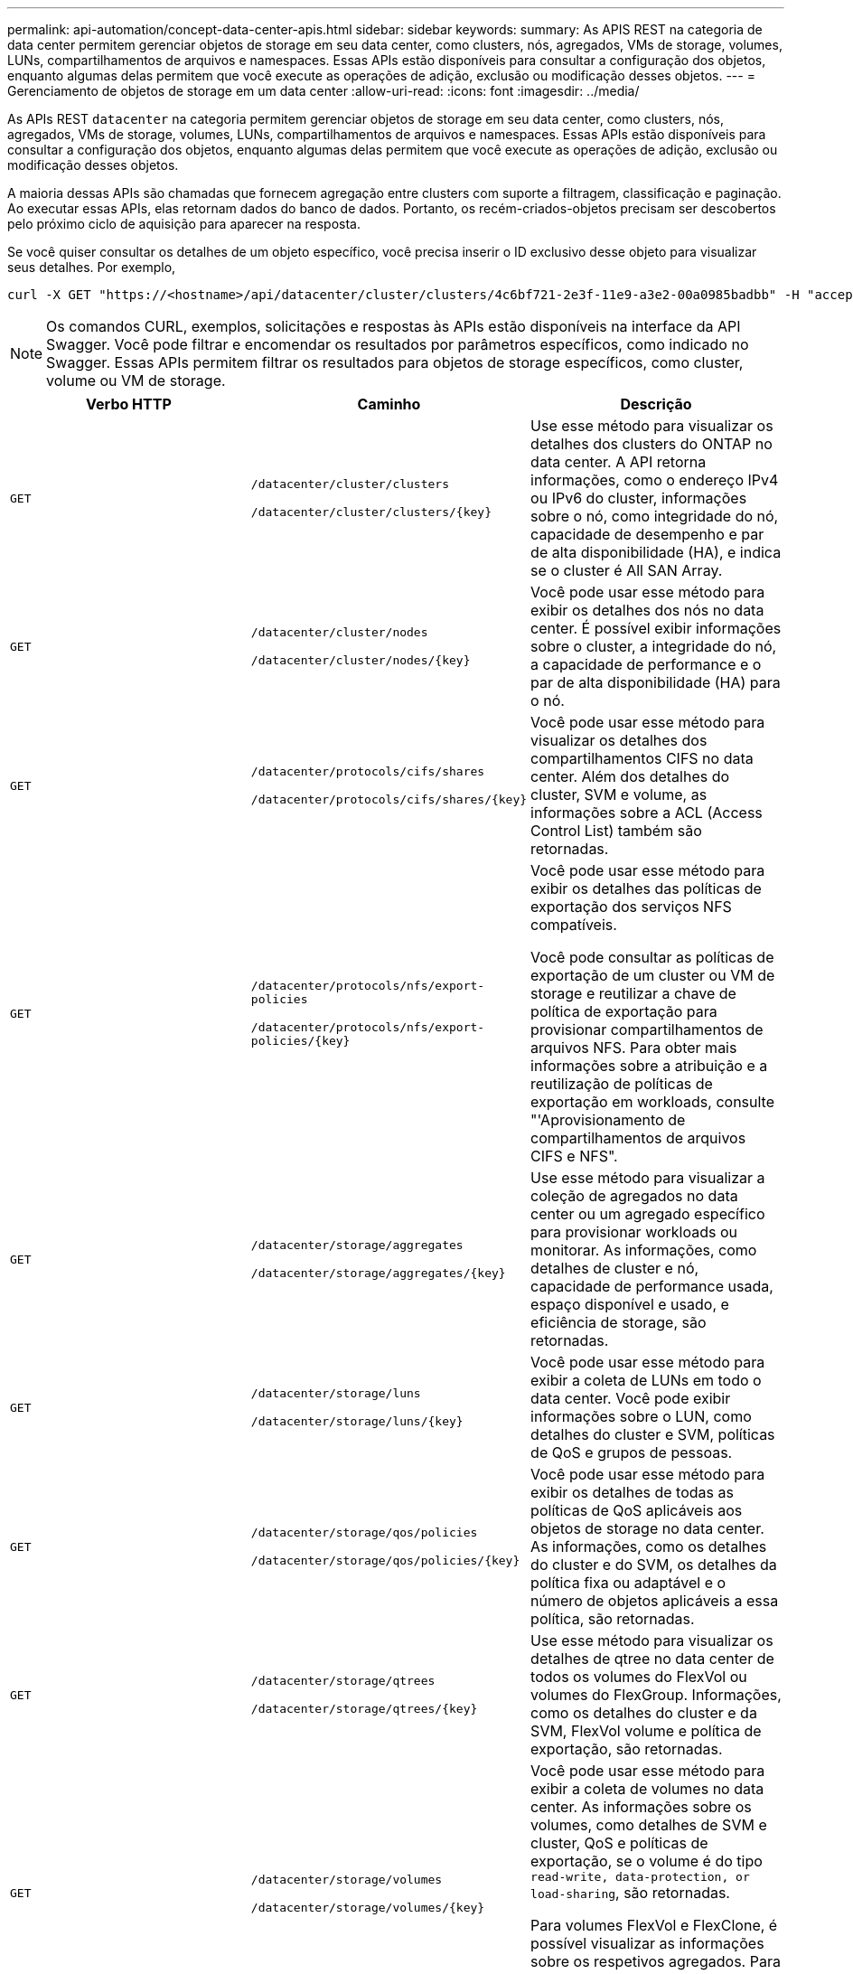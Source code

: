 ---
permalink: api-automation/concept-data-center-apis.html 
sidebar: sidebar 
keywords:  
summary: As APIS REST na categoria de data center permitem gerenciar objetos de storage em seu data center, como clusters, nós, agregados, VMs de storage, volumes, LUNs, compartilhamentos de arquivos e namespaces. Essas APIs estão disponíveis para consultar a configuração dos objetos, enquanto algumas delas permitem que você execute as operações de adição, exclusão ou modificação desses objetos. 
---
= Gerenciamento de objetos de storage em um data center
:allow-uri-read: 
:icons: font
:imagesdir: ../media/


[role="lead"]
As APIs REST `datacenter` na categoria permitem gerenciar objetos de storage em seu data center, como clusters, nós, agregados, VMs de storage, volumes, LUNs, compartilhamentos de arquivos e namespaces. Essas APIs estão disponíveis para consultar a configuração dos objetos, enquanto algumas delas permitem que você execute as operações de adição, exclusão ou modificação desses objetos.

A maioria dessas APIs são chamadas que fornecem agregação entre clusters com suporte a filtragem, classificação e paginação. Ao executar essas APIs, elas retornam dados do banco de dados. Portanto, os recém-criados-objetos precisam ser descobertos pelo próximo ciclo de aquisição para aparecer na resposta.

Se você quiser consultar os detalhes de um objeto específico, você precisa inserir o ID exclusivo desse objeto para visualizar seus detalhes. Por exemplo,

[listing]
----
curl -X GET "https://<hostname>/api/datacenter/cluster/clusters/4c6bf721-2e3f-11e9-a3e2-00a0985badbb" -H "accept: application/json" -H "Authorization: Basic <Base64EncodedCredentials>"
----
[NOTE]
====
Os comandos CURL, exemplos, solicitações e respostas às APIs estão disponíveis na interface da API Swagger. Você pode filtrar e encomendar os resultados por parâmetros específicos, como indicado no Swagger. Essas APIs permitem filtrar os resultados para objetos de storage específicos, como cluster, volume ou VM de storage.

====
[cols="3*"]
|===
| Verbo HTTP | Caminho | Descrição 


 a| 
`GET`
 a| 
`/datacenter/cluster/clusters`

`+/datacenter/cluster/clusters/{key}+`
 a| 
Use esse método para visualizar os detalhes dos clusters do ONTAP no data center. A API retorna informações, como o endereço IPv4 ou IPv6 do cluster, informações sobre o nó, como integridade do nó, capacidade de desempenho e par de alta disponibilidade (HA), e indica se o cluster é All SAN Array.



 a| 
`GET`
 a| 
`/datacenter/cluster/nodes`

`+/datacenter/cluster/nodes/{key}+`
 a| 
Você pode usar esse método para exibir os detalhes dos nós no data center. É possível exibir informações sobre o cluster, a integridade do nó, a capacidade de performance e o par de alta disponibilidade (HA) para o nó.



 a| 
`GET`
 a| 
`/datacenter/protocols/cifs/shares`

`+/datacenter/protocols/cifs/shares/{key}+`
 a| 
Você pode usar esse método para visualizar os detalhes dos compartilhamentos CIFS no data center. Além dos detalhes do cluster, SVM e volume, as informações sobre a ACL (Access Control List) também são retornadas.



 a| 
`GET`
 a| 
`/datacenter/protocols/nfs/export-policies`

`+/datacenter/protocols/nfs/export-policies/{key}+`
 a| 
Você pode usar esse método para exibir os detalhes das políticas de exportação dos serviços NFS compatíveis.

Você pode consultar as políticas de exportação de um cluster ou VM de storage e reutilizar a chave de política de exportação para provisionar compartilhamentos de arquivos NFS. Para obter mais informações sobre a atribuição e a reutilização de políticas de exportação em workloads, consulte "'Aprovisionamento de compartilhamentos de arquivos CIFS e NFS".



 a| 
`GET`
 a| 
`/datacenter/storage/aggregates`

`+/datacenter/storage/aggregates/{key}+`
 a| 
Use esse método para visualizar a coleção de agregados no data center ou um agregado específico para provisionar workloads ou monitorar. As informações, como detalhes de cluster e nó, capacidade de performance usada, espaço disponível e usado, e eficiência de storage, são retornadas.



 a| 
`GET`
 a| 
`/datacenter/storage/luns`

`+/datacenter/storage/luns/{key}+`
 a| 
Você pode usar esse método para exibir a coleta de LUNs em todo o data center. Você pode exibir informações sobre o LUN, como detalhes do cluster e SVM, políticas de QoS e grupos de pessoas.



 a| 
`GET`
 a| 
`/datacenter/storage/qos/policies`

`+/datacenter/storage/qos/policies/{key}+`
 a| 
Você pode usar esse método para exibir os detalhes de todas as políticas de QoS aplicáveis aos objetos de storage no data center. As informações, como os detalhes do cluster e do SVM, os detalhes da política fixa ou adaptável e o número de objetos aplicáveis a essa política, são retornadas.



 a| 
`GET`
 a| 
`/datacenter/storage/qtrees`

`+/datacenter/storage/qtrees/{key}+`
 a| 
Use esse método para visualizar os detalhes de qtree no data center de todos os volumes do FlexVol ou volumes do FlexGroup. Informações, como os detalhes do cluster e da SVM, FlexVol volume e política de exportação, são retornadas.



 a| 
`GET`
 a| 
`/datacenter/storage/volumes`

`+/datacenter/storage/volumes/{key}+`
 a| 
Você pode usar esse método para exibir a coleta de volumes no data center. As informações sobre os volumes, como detalhes de SVM e cluster, QoS e políticas de exportação, se o volume é do tipo `read-write, data-protection, or load-sharing`, são retornadas.

Para volumes FlexVol e FlexClone, é possível visualizar as informações sobre os respetivos agregados. Para um volume FlexGroup, a consulta retorna a lista de agregados constituintes.



 a| 
`GET`

`POST`

`DELETE`

`PATCH`
 a| 
`/datacenter/protocols/san/igroups`

`+/datacenter/protocols/san/igroups/{key}+`
 a| 
Você pode atribuir grupos de iniciadores (grupos de iniciadores) autorizados a acessar determinados destinos de LUN. Se houver um grupo existente, você pode atribuí-lo. Você também pode criar grupos e atribuí-los aos LUNs.

Você pode usar esses métodos para consultar, criar, excluir e modificar grupos, respetivamente.

Pontos a observar:

* `POST`: Ao criar um grupo, você pode designar a VM de armazenamento na qual deseja atribuir acesso.
* `DELETE`: Você precisa fornecer a chave do grupo como um parâmetro de entrada para excluir um determinado grupo. Se você já tiver atribuído um grupo a um LUN, não poderá excluir esse grupo.
* `PATCH`: Você precisa fornecer a chave do grupo como um parâmetro de entrada para modificar um determinado grupo. Você também deve inserir a propriedade que deseja atualizar, juntamente com seu valor.




 a| 
`GET`

`POST`

`DELETE`

`PATCH`
 a| 
`/datacenter/svm/svms`

`+/datacenter/svm/svms/{key}+`
 a| 
Você pode usar esses métodos para exibir, criar, excluir e modificar máquinas virtuais de armazenamento (VMs de armazenamento).

Pontos a observar:

* `POST`: É necessário inserir o objeto de VM de armazenamento que deseja criar como parâmetro de entrada. Você pode criar uma VM de armazenamento personalizada e, em seguida, atribuir as propriedades necessárias a ela.
+
[NOTE]
====
Se você tiver ativado o provisionamento de workload baseado em SLO no seu ambiente enquanto cria a VM de storage, garanta que ela seja compatível com todos os protocolos necessários para provisionamento de LUNs e compartilhamentos de arquivos neles, por exemplo, CIFS ou SMB, NFS, FCP e iSCSI. Os fluxos de trabalho de provisionamento podem falhar se a VM de storage não oferecer suporte aos serviços necessários. Recomenda-se que os serviços para os respetivos tipos de cargas de trabalho também estejam ativados na VM de storage.

====
* `DELETE`: Você precisa fornecer a chave de VM de armazenamento para excluir uma VM de armazenamento específica.
+
[NOTE]
====
Se você ativou o provisionamento de workload baseado em SLO no seu ambiente, não poderá excluir essa VM de storage na qual as cargas de trabalho de storage foram provisionadas. Quando você exclui uma VM de armazenamento em que um servidor CIFS ou SMB foi configurado, essa API também exclui o servidor CIFS ou SMB, juntamente com a configuração local do ative Directory. No entanto, o nome do servidor CIFS ou SMB continua na configuração do ative Directory que você deve excluir manualmente do servidor do ative Directory.

====
* `PATCH`: Você precisa fornecer a chave de VM de armazenamento para modificar uma VM de armazenamento específica. Você também precisa inserir as propriedades que deseja atualizar, juntamente com seus valores.


|===